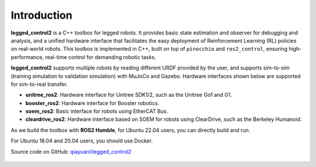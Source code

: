 .. index:: pair: page; Introduction

Introduction
============

**legged_control2** is a  C++ toolbox for legged robots. It provides basic state estimation and observer for debugging and analysis, and a unified hardware interface that facilitates the easy deployment of Reinforcement Learning (RL) policies on real-world robots.
This toolbox is implemented in C++, built on top of ``pinocchio`` and ``ros2_control``, ensuring high-performance, real-time control for demanding robotic tasks.

**legged_control2** supports multiple robots by reading different URDF provided by the user, and supports sim-to-sim (training simulation to validation simulation) with MuJoCo and Gazebo. Hardware interfaces shown below are supported for sim-to-real transfer.

* **unitree_ros2**\: Hardware interface for Unitree SDK1/2, such as the Unitree Go1 and G1.
* **booster_ros2**\: Hardware interface for Booster robotics.
* **soem_ros2**\: Basic interface for robots using EtherCAT Bus.
* **cleardrive_ros2**\: Hardware interface based on SOEM for robots using ClearDrive, such as the Berkeley Humanoid.

As we build the toolbox with **ROS2 Humble**, for Ubuntu 22.04 users, you can directly build and run.

For Ubuntu 18.04 and 20.04 users, you should use Docker.


|GitHub| Source code on GitHub: `qiayuanl/legged_control2 <https://github.com/qiayuanl/legged_control2>`_

  .. |GitHub| image:: ./img/GitHub-Mark-120px-plus.png
     :scale: 25
     :alt: GitHub logo cannot be displayed!
     :target: ./img/GitHub-Mark-120px-plus.png
     :class: no-scaled-link
